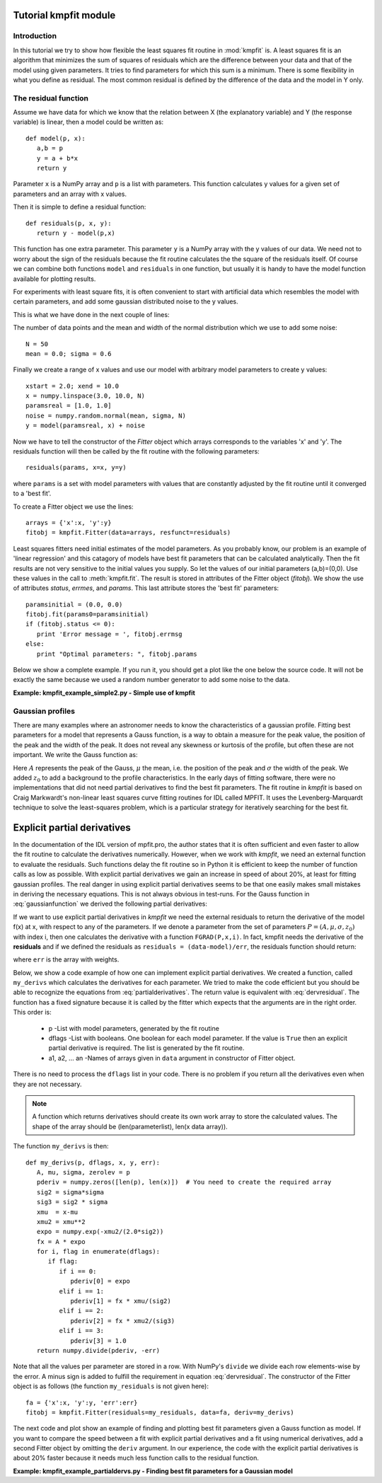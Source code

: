 .. _kmpfit_tutorial:
   
Tutorial kmpfit module
========================

.. highlight:: python
   :linenothreshold: 10


Introduction
------------

In this tutorial we try to show how flexible the least squares fit
routine in :mod:`kmpfit` is.  A least squares fit is an algorithm that
minimizes the sum of squares of residuals which are the difference
between your data and that of the model using given parameters.  It
tries to find parameters for which this sum is a minimum.  There is some
flexibility in what you define as residual.  The most common residual is
defined by the difference of the data and the model in Y only. 



The residual function
---------------------

Assume we have data for which we know that the relation between X (the
explanatory variable) and Y (the response variable) is linear, then a
model could be written as::

   def model(p, x):
      a,b = p
      y = a + b*x
      return y

Parameter ``x`` is a NumPy array and ``p`` is a list with parameters. 
This function calculates y values for a given set of parameters and an
array with x values. 

Then it is simple to define a residual function::

   def residuals(p, x, y):
      return y - model(p,x)

This function has one extra parameter.  This parameter ``y`` is a NumPy
array with the y values of our data.  We need not to worry about the
sign of the residuals because the fit routine calculates the the square
of the residuals itself.  Of course we can combine both functions
``model`` and ``residuals`` in one function, but usually it is handy to
have the model function available for plotting results. 

For experiments with least square fits, it is often convenient to start
with artificial data which resembles the model with certain parameters,
and add some gaussian distributed noise to the y values. 

This is what we have done in the next couple of lines:

The number of data points and the mean and width of the normal distribution 
which we use to add some noise::

   N = 50
   mean = 0.0; sigma = 0.6

Finally we create a range of x values and use our model with arbitrary
model parameters to create y values::

   xstart = 2.0; xend = 10.0
   x = numpy.linspace(3.0, 10.0, N)
   paramsreal = [1.0, 1.0]
   noise = numpy.random.normal(mean, sigma, N)
   y = model(paramsreal, x) + noise


Now we have to tell the constructor of the `Fitter` object which arrays 
corresponds to the variables 'x' and 'y'. The residuals function will then 
be called by the fit routine with the following parameters::

   residuals(params, x=x, y=y)

where ``params`` is a set with model parameters with values that are 
constantly adjusted by the fit routine until it converged to a 'best fit'.

To create a Fitter object we use the lines::

   arrays = {'x':x, 'y':y}
   fitobj = kmpfit.Fitter(data=arrays, resfunct=residuals)


Least squares fitters need initial estimates of the model parameters. 
As you probably know, our problem is an example of 'linear regression'
and this catagory of models have best fit parameters that can be
calculated analytically.  Then the fit results are not very sensitive to
the initial values you supply.  So let the values of our initial
parameters (a,b)=(0,0).  Use these values in the call to
:meth:`kmpfit.fit`.  The result is stored in attributes of the Fitter
object (`fitobj`).  We show the use of attributes `status`, `errmes`,
and `params`.  This last attribute stores the 'best fit' parameters::

   paramsinitial = (0.0, 0.0)
   fitobj.fit(params0=paramsinitial)
   if (fitobj.status <= 0):
      print 'Error message = ', fitobj.errmsg
   else:
      print "Optimal parameters: ", fitobj.params

Below we show a complete example.  If you run it, you should get a plot
like the one below the source code.  It will not be exactly the same
because we used a random number generator to add some noise to the data. 

**Example: kmpfit_example_simple2.py - Simple use of kmpfit**

.. plot:: EXAMPLES/kmpfit_example_simple2.py
   :include-source:
   :align: center

 
Gaussian profiles
-----------------

There are many examples where an astronomer needs to know the
characteristics of a gaussian profile.  Fitting best parameters for a
model that represents a Gauss function, is a way to obtain a measure for
the peak value, the position of the peak and the width of the peak.  It
does not reveal any skewness or kurtosis of the profile, but often these
are not important.  We write the Gauss function as:

.. math::
   :label: gaussianfunction

   f(x) = A{e^{-\frac{1}{2} {\left(\frac{x - \mu}{\sigma}\right)}^2}} + z_0

Here :math:`A` represents the peak of the Gauss, :math:`\mu` the mean,
i.e.  the position of the peak and :math:`\sigma` the width of the peak. 
We added :math:`z_0` to add a background to the profile characteristics. 
In the early days of fitting software, there were no implementations
that did not need partial derivatives to find the best fit parameters. 
The fit routine in `kmpfit` is based on Craig Markwardt's non-linear
least squares curve fitting routines for IDL called MPFIT.  It uses the
Levenberg-Marquardt technique to solve the least-squares problem, which
is a particular strategy for iteratively searching for the best fit. 


Explicit partial derivatives
============================

In the documentation of the IDL version of mpfit.pro, the author states
that it is often sufficient and even faster to allow the fit routine to
calculate the derivatives numerically.  However, when we work with
*kmpfit*, we need an external function to evaluate the residuals.  Such
functions delay the fit routine so in Python it is efficient to keep the
number of function calls as low as possible.  With explicit partial
derivatives we gain an increase in speed of about 20%, at least for
fitting gaussian profiles.  The real danger in using explicit partial
derivatives seems to be that one easily makes small mistakes in deriving
the necessary equations.  This is not always obvious in test-runs.  For
the Gauss function in :eq:`gaussianfunction` we derived the following
partial derivatives:


.. math::
   :label: partialderivatives

   \frac{\partial f(x)}{\partial A} &= e^{-\frac{1}{2} {\left(\frac{x - \mu}{\sigma}\right)}^2}\\
   \frac{\partial f(x)}{\partial \mu} &= A{e^{-\frac{1}{2} {\left(\frac{x-\mu}{\sigma}\right)}^2}}. \frac{(x-\mu)}{\sigma^2}\\
   \frac{\partial f(x)}{\partial \sigma} &= A{e^{-\frac{1}{2} {\left(\frac{x-\mu}{\sigma}\right)}^2}}. \frac{{(x-\mu)}^2}{\sigma^3}\\
   \frac{\partial f(x)}{\partial z_0} &= 1


If we want to use explicit partial derivatives in *kmpfit* we need the
external residuals to return the derivative of the model f(x) at x, with
respect to any of the parameters.  If we denote a parameter from the set
of parameters :math:`P = (A,\mu,\sigma,z_0)` with index i, then one
calculates the derivative with a function ``FGRAD(P,x,i)``.  In fact,
kmpfit needs the derivative of the **residuals** and if we defined the
residuals as ``residuals = (data-model)/err``, the residuals function
should return:

.. math::
   :label: dervresidual

   \frac{\partial f(x)}{\partial P(i)} =\frac{ -FGRAD(P,x,i)}{err}

where ``err`` is the array with weights.

Below, we show a code example of how one can implement explicit partial
derivatives.  We created a function, called ``my_derivs`` which
calculates the derivatives for each parameter.  We tried to make the
code efficient but you should be able to recognize the equations from
:eq:`partialderivatives`.  The return value is equivalent with
:eq:`dervresidual`.  The function has a fixed signature because it is
called by the fitter which expects that the arguments are in the right
order.  This order is:

   * p               
     -List with model parameters, generated by the fit routine
   * dflags            
     -List with booleans. One boolean for each model parameter.
     If the value is ``True`` then an explicit partial derivative is
     required. The list is generated by the fit routine.
   * a1, a2, ... an
     -Names of arrays given in ``data`` argument in constructor of Fitter object.

There is no need to process the ``dflags`` list in your code. There is no problem if 
you return all the derivatives even when they are not necessary.

.. note::

  A function which returns derivatives should create its own work array
  to store the calculated values. The shape of the array should be
  (len(parameterlist), len(x data array)).

The function ``my_derivs`` is then::

   def my_derivs(p, dflags, x, y, err):
      A, mu, sigma, zerolev = p
      pderiv = numpy.zeros([len(p), len(x)])  # You need to create the required array
      sig2 = sigma*sigma
      sig3 = sig2 * sigma
      xmu  = x-mu
      xmu2 = xmu**2
      expo = numpy.exp(-xmu2/(2.0*sig2))
      fx = A * expo
      for i, flag in enumerate(dflags):
         if flag:
            if i == 0:
               pderiv[0] = expo
            elif i == 1:
               pderiv[1] = fx * xmu/(sig2)
            elif i == 2:
               pderiv[2] = fx * xmu2/(sig3)
            elif i == 3:
               pderiv[3] = 1.0
      return numpy.divide(pderiv, -err)

Note that all the values per parameter are stored in a row.  With
NumPy's ``divide`` we divide each row elements-wise by the error.  A
minus sign is added to fulfill the requirement in equation
:eq:`dervresidual`.  The constructor of the Fitter object is as follows
(the function ``my_residuals`` is not given here)::

   fa = {'x':x, 'y':y, 'err':err}
   fitobj = kmpfit.Fitter(residuals=my_residuals, data=fa, deriv=my_derivs)

The next code and plot show an example of finding and plotting best fit
parameters given a Gauss function as model.  If you want to compare the
speed between a fit with explicit partial derivatives and a fit using
numerical derivatives, add a second Fitter object by omitting the
``deriv`` argument.  In our experience, the code with the explicit
partial derivatives is about 20% faster because it needs much less
function calls to the residual function. 

**Example: kmpfit_example_partialdervs.py - Finding best fit parameters
for a Gaussian model**

.. plot:: EXAMPLES/kmpfit_example_partialdervs.py
   :include-source:
   :align: center
